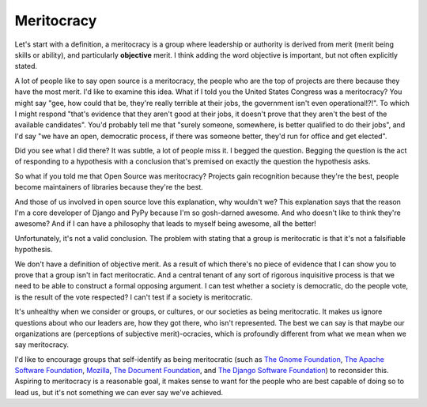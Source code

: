 Meritocracy
===========

Let's start with a definition, a meritocracy is a group where leadership or
authority is derived from merit (merit being skills or ability), and
particularly **objective** merit. I think adding the word objective is
important, but not often explicitly stated.

A lot of people like to say open source is a meritocracy, the people who are
the top of projects are there because they have the most merit. I'd like to
examine this idea. What if I told you the United States Congress was a
meritocracy? You might say "gee, how could that be, they're really terrible at
their jobs, the government isn't even operational!?!". To which I might respond
"that's evidence that they aren't good at their jobs, it doesn't prove that
they aren't the best of the available candidates". You'd probably tell me that
"surely someone, somewhere, is better qualified to do their jobs", and I'd say
"we have an open, democratic process, if there was someone better, they'd run
for office and get elected".

Did you see what I did there? It was subtle, a lot of people miss it. I begged
the question. Begging the question is the act of responding to a hypothesis
with a conclusion that's premised on exactly the question the hypothesis asks.

So what if you told me that Open Source was meritocracy? Projects gain
recognition because they're the best, people become maintainers of libraries
because they're the best.

And those of us involved in open source love this explanation, why wouldn't we?
This explanation says that the reason I'm a core developer of Django and PyPy
because I'm so gosh-darned awesome. And who doesn't like to think they're
awesome? And if I can have a philosophy that leads to myself being awesome,
all the better!

Unfortunately, it's not a valid conclusion. The problem with stating that a
group is meritocratic is that it's not a falsifiable hypothesis.

We don't have a definition of objective merit. As a result of which there's no
piece of evidence that I can show you to prove that a group isn't in fact
meritocratic. And a central tenant of any sort of rigorous inquisitive process
is that we need to be able to construct a formal opposing argument. I can test
whether a society is democratic, do the people vote, is the result of the vote
respected? I can't test if a society is meritocratic.

It's unhealthy when we consider or groups, or cultures,
or our societies as being meritocratic. It makes us ignore questions about who
our leaders are, how they got there, who isn't represented. The best we can say
is that maybe our organizations are (perceptions of subjective merit)-ocracies,
which is profoundly different from what we mean when we say meritocracy.

I'd like to encourage groups that self-identify as being meritocratic (such as
`The Gnome Foundation`_, `The Apache Software Foundation`_, `Mozilla`_, `The
Document Foundation`_, and `The Django Software Foundation`_) to reconsider
this. Aspiring to meritocracy is a reasonable goal, it makes sense to want for
the people who are best capable of doing so to lead us, but it's not something
we can ever say we've achieved.

.. _`The Gnome Foundation`: https://wiki.gnome.org/Foundation/Charter
.. _`The Apache Software Foundation`: https://www.apache.org/foundation/how-it-works.html
.. _`Mozilla`: https://www.mozilla.org/en-US/about/governance/
.. _`The Document Foundation`: https://www.documentfoundation.org/
.. _`The Django Software Foundation`: https://www.djangoproject.com/foundation/faq/

